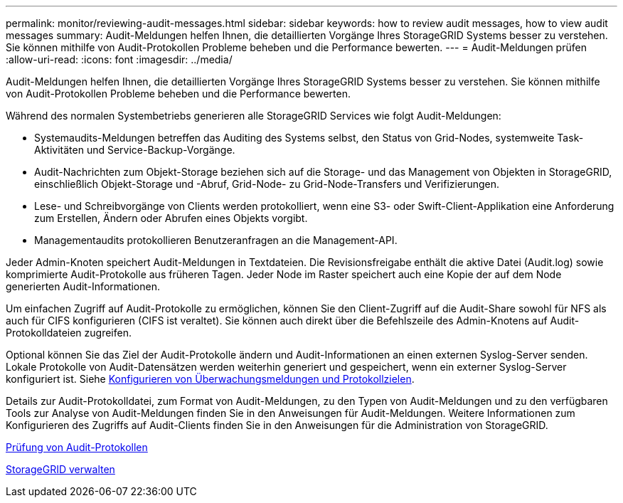 ---
permalink: monitor/reviewing-audit-messages.html 
sidebar: sidebar 
keywords: how to review audit messages, how to view audit messages 
summary: Audit-Meldungen helfen Ihnen, die detaillierten Vorgänge Ihres StorageGRID Systems besser zu verstehen. Sie können mithilfe von Audit-Protokollen Probleme beheben und die Performance bewerten. 
---
= Audit-Meldungen prüfen
:allow-uri-read: 
:icons: font
:imagesdir: ../media/


[role="lead"]
Audit-Meldungen helfen Ihnen, die detaillierten Vorgänge Ihres StorageGRID Systems besser zu verstehen. Sie können mithilfe von Audit-Protokollen Probleme beheben und die Performance bewerten.

Während des normalen Systembetriebs generieren alle StorageGRID Services wie folgt Audit-Meldungen:

* Systemaudits-Meldungen betreffen das Auditing des Systems selbst, den Status von Grid-Nodes, systemweite Task-Aktivitäten und Service-Backup-Vorgänge.
* Audit-Nachrichten zum Objekt-Storage beziehen sich auf die Storage- und das Management von Objekten in StorageGRID, einschließlich Objekt-Storage und -Abruf, Grid-Node- zu Grid-Node-Transfers und Verifizierungen.
* Lese- und Schreibvorgänge von Clients werden protokolliert, wenn eine S3- oder Swift-Client-Applikation eine Anforderung zum Erstellen, Ändern oder Abrufen eines Objekts vorgibt.
* Managementaudits protokollieren Benutzeranfragen an die Management-API.


Jeder Admin-Knoten speichert Audit-Meldungen in Textdateien. Die Revisionsfreigabe enthält die aktive Datei (Audit.log) sowie komprimierte Audit-Protokolle aus früheren Tagen. Jeder Node im Raster speichert auch eine Kopie der auf dem Node generierten Audit-Informationen.

Um einfachen Zugriff auf Audit-Protokolle zu ermöglichen, können Sie den Client-Zugriff auf die Audit-Share sowohl für NFS als auch für CIFS konfigurieren (CIFS ist veraltet). Sie können auch direkt über die Befehlszeile des Admin-Knotens auf Audit-Protokolldateien zugreifen.

Optional können Sie das Ziel der Audit-Protokolle ändern und Audit-Informationen an einen externen Syslog-Server senden. Lokale Protokolle von Audit-Datensätzen werden weiterhin generiert und gespeichert, wenn ein externer Syslog-Server konfiguriert ist. Siehe xref:../monitor/configure-audit-messages.adoc[Konfigurieren von Überwachungsmeldungen und Protokollzielen].

Details zur Audit-Protokolldatei, zum Format von Audit-Meldungen, zu den Typen von Audit-Meldungen und zu den verfügbaren Tools zur Analyse von Audit-Meldungen finden Sie in den Anweisungen für Audit-Meldungen. Weitere Informationen zum Konfigurieren des Zugriffs auf Audit-Clients finden Sie in den Anweisungen für die Administration von StorageGRID.

xref:../audit/index.adoc[Prüfung von Audit-Protokollen]

xref:../admin/index.adoc[StorageGRID verwalten]
